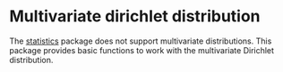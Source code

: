 * Multivariate dirichlet distribution
The [[https://hackage.haskell.org/package/statistics][statistics]] package does not support multivariate distributions. This package
provides basic functions to work with the multivariate Dirichlet distribution.
